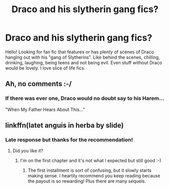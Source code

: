 #+TITLE: Draco and his slytherin gang fics?

* Draco and his slytherin gang fics?
:PROPERTIES:
:Author: Mazzidazs
:Score: 17
:DateUnix: 1478894799.0
:DateShort: 2016-Nov-11
:END:
Hello! Looking for fan fic that features or has plenty of scenes of Draco hanging out with his "gang of Slytherins". Like behind the scenes, chilling, drinking, laughing, being teens and not being evil. Even stuff without Draco would be lovely. I love slice of life fics.


** Ah, no comments :-/
:PROPERTIES:
:Author: Mazzidazs
:Score: 2
:DateUnix: 1478996899.0
:DateShort: 2016-Nov-13
:END:

*** If there was ever one, Draco would no doubt say to his Harem...

"When My Father Hears About This..."
:PROPERTIES:
:Author: GryffindorTom
:Score: 2
:DateUnix: 1479003111.0
:DateShort: 2016-Nov-13
:END:


** linkffn(latet anguis in herba by slide)
:PROPERTIES:
:Author: Guizkane
:Score: 2
:DateUnix: 1479077573.0
:DateShort: 2016-Nov-14
:END:

*** Late response but thanks for the recommendation!
:PROPERTIES:
:Author: Mazzidazs
:Score: 1
:DateUnix: 1479843946.0
:DateShort: 2016-Nov-22
:END:

**** Did you like it?
:PROPERTIES:
:Author: Guizkane
:Score: 1
:DateUnix: 1479852263.0
:DateShort: 2016-Nov-23
:END:

***** I'm on the first chapter and it's not what I expected but still good :-)
:PROPERTIES:
:Author: Mazzidazs
:Score: 1
:DateUnix: 1479873521.0
:DateShort: 2016-Nov-23
:END:

****** The first installment is sort of confusing, but it slowly starts making sense. I heartily recommend you keep reading because the payout is so rewarding! Plus there are many sequels.
:PROPERTIES:
:Author: Guizkane
:Score: 1
:DateUnix: 1479909113.0
:DateShort: 2016-Nov-23
:END:
